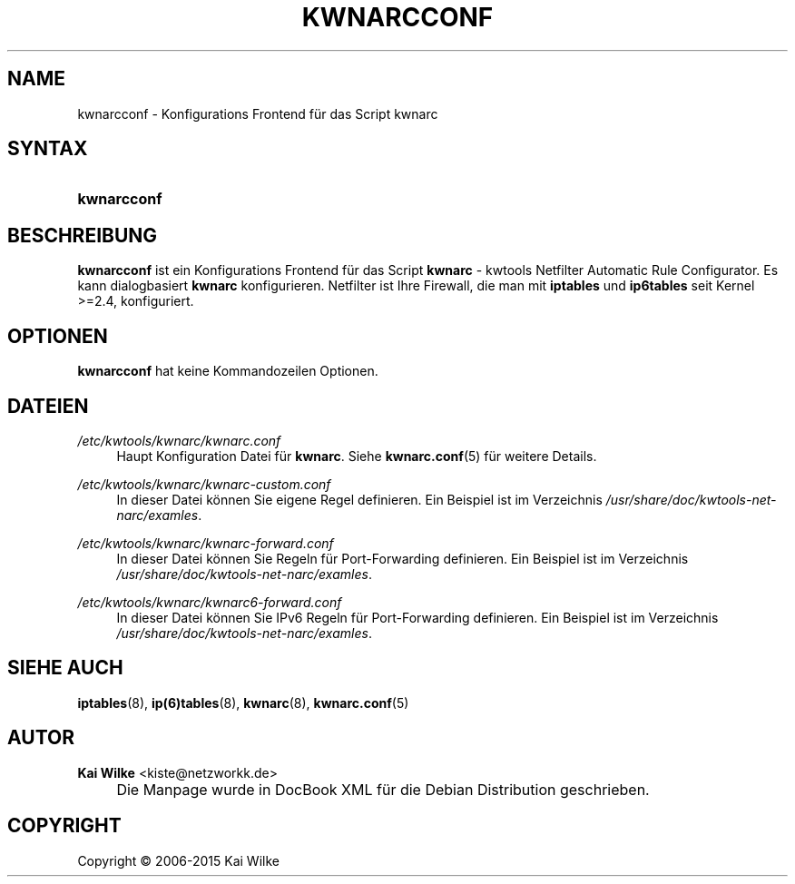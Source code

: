 .\"     Title: KWNARCCONF
.\"    Author: Kai Wilke <kiste@netzworkk.de>
.\" Generator: DocBook XSL Stylesheets v1.78.1 <http://docbook.sf.net/>
.\"      Date: 11/21/2015
.\"    Manual: Benutzerhandbuch kwnarcconf
.\"    Source: Version 0.2.0
.\"
.TH "KWNARCCONF" "8" "11/21/2015" "Version 0.2.0" "Benutzerhandbuch kwnarcconf"
.\" disable hyphenation
.nh
.\" disable justification (adjust text to left margin only)
.ad l
.SH "NAME"
kwnarcconf \- Konfigurations Frontend f\(:ur das Script kwnarc
.SH "SYNTAX"
.HP 11
\fBkwnarcconf\fR
.SH "BESCHREIBUNG"
.PP
\fBkwnarcconf\fR
ist ein Konfigurations Frontend f\(:ur das Script
\fBkwnarc\fR
\- kwtools Netfilter Automatic Rule Configurator\&. Es kann dialogbasiert
\fBkwnarc\fR
konfigurieren\&. Netfilter ist Ihre Firewall, die man mit
\fBiptables\fR und \fBip6tables\fR seit Kernel >=2\&.4, konfiguriert\&.
.SH "OPTIONEN"
.PP
\fBkwnarcconf\fR hat keine Kommandozeilen Optionen.
.SH "DATEIEN"
.PP
\fI/etc/kwtools/kwnarc/kwnarc\&.conf\fR
.RS 4
Haupt Konfiguration Datei f\(:ur
\fBkwnarc\fR\&. Siehe
\fBkwnarc.conf\fR(5)
f\(:ur weitere Details\&.
.RE
.PP
\fI/etc/kwtools/kwnarc/kwnarc\-custom\&.conf\fR
.RS 4
In dieser Datei k\(:onnen Sie eigene Regel definieren\&. Ein Beispiel ist im Verzeichnis
\fI/usr/share/doc/kwtools\-net\-narc/examles\fR\&.
.RE
.PP
\fI/etc/kwtools/kwnarc/kwnarc\-forward\&.conf\fR
.RS 4
In dieser Datei k\(:onnen Sie Regeln f\(:ur Port\-Forwarding definieren\&. Ein Beispiel ist im Verzeichnis
\fI/usr/share/doc/kwtools\-net\-narc/examles\fR\&.
.RE
.PP
\fI/etc/kwtools/kwnarc/kwnarc6\-forward\&.conf\fR
.RS 4
In dieser Datei k\(:onnen Sie IPv6 Regeln f\(:ur Port\-Forwarding definieren\&. Ein Beispiel ist im Verzeichnis
\fI/usr/share/doc/kwtools\-net\-narc/examles\fR\&.
.RE
.SH "SIEHE AUCH"
.PP
\fBiptables\fR(8),
\fBip(6)tables\fR(8),
\fBkwnarc\fR(8),
\fBkwnarc.conf\fR(5)
.SH "AUTOR"
.PP
\fBKai Wilke\fR <\&kiste@netzworkk\&.de\&>
.sp -1n
.IP "" 4
Die Manpage wurde in DocBook XML f\(:ur die Debian Distribution geschrieben\&.
.SH "COPYRIGHT"
Copyright \(co 2006-2015 Kai Wilke
.br
